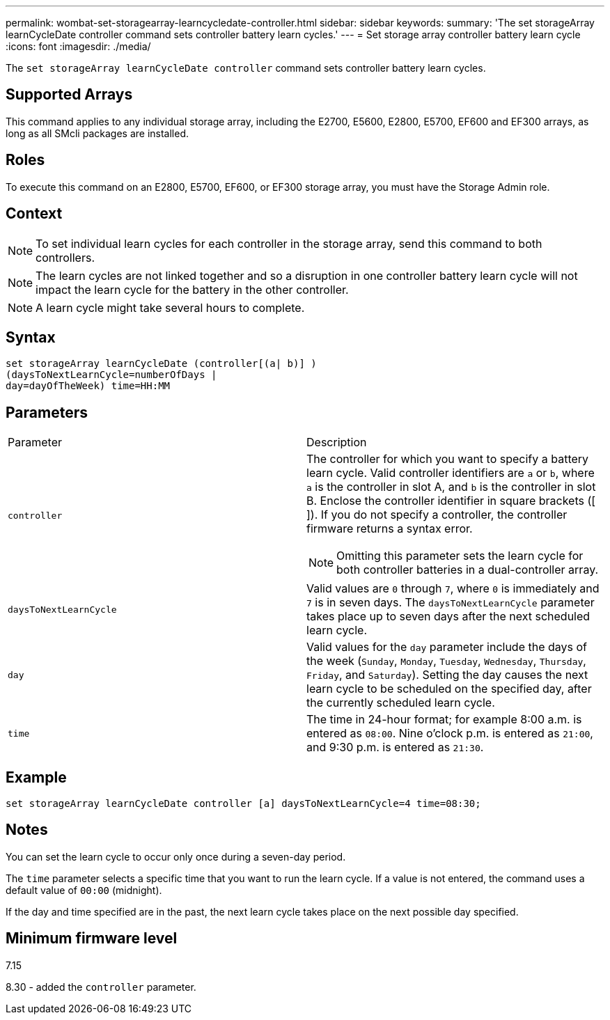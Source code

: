 ---
permalink: wombat-set-storagearray-learncycledate-controller.html
sidebar: sidebar
keywords: 
summary: 'The set storageArray learnCycleDate controller command sets controller battery learn cycles.'
---
= Set storage array controller battery learn cycle
:icons: font
:imagesdir: ./media/

[.lead]
The `set storageArray learnCycleDate controller` command sets controller battery learn cycles.

== Supported Arrays

This command applies to any individual storage array, including the E2700, E5600, E2800, E5700, EF600 and EF300 arrays, as long as all SMcli packages are installed.

== Roles

To execute this command on an E2800, E5700, EF600, or EF300 storage array, you must have the Storage Admin role.

== Context

[NOTE]
====
To set individual learn cycles for each controller in the storage array, send this command to both controllers.
====

[NOTE]
====
The learn cycles are not linked together and so a disruption in one controller battery learn cycle will not impact the learn cycle for the battery in the other controller.
====

[NOTE]
====
A learn cycle might take several hours to complete.
====

== Syntax

----
set storageArray learnCycleDate (controller[(a| b)] )
(daysToNextLearnCycle=numberOfDays |
day=dayOfTheWeek) time=HH:MM
----

== Parameters

|===
| Parameter| Description
a|
`controller`
a|
The controller for which you want to specify a battery learn cycle. Valid controller identifiers are `a` or `b`, where `a` is the controller in slot A, and `b` is the controller in slot B. Enclose the controller identifier in square brackets ([ ]). If you do not specify a controller, the controller firmware returns a syntax error.
[NOTE]
====
Omitting this parameter sets the learn cycle for both controller batteries in a dual-controller array.
====

a|
`daysToNextLearnCycle`
a|
Valid values are `0` through `7`, where `0` is immediately and `7` is in seven days. The `daysToNextLearnCycle` parameter takes place up to seven days after the next scheduled learn cycle.
a|
`day`
a|
Valid values for the `day` parameter include the days of the week (`Sunday`, `Monday`, `Tuesday`, `Wednesday`, `Thursday`, `Friday`, and `Saturday`). Setting the day causes the next learn cycle to be scheduled on the specified day, after the currently scheduled learn cycle.
a|
`time`
a|
The time in 24-hour format; for example 8:00 a.m. is entered as `08:00`. Nine o'clock p.m. is entered as `21:00`, and 9:30 p.m. is entered as `21:30`.
|===

== Example

----
set storageArray learnCycleDate controller [a] daysToNextLearnCycle=4 time=08:30;
----

== Notes

You can set the learn cycle to occur only once during a seven-day period.

The `time` parameter selects a specific time that you want to run the learn cycle. If a value is not entered, the command uses a default value of `00:00` (midnight).

If the day and time specified are in the past, the next learn cycle takes place on the next possible day specified.

== Minimum firmware level

7.15

8.30 - added the `controller` parameter.
